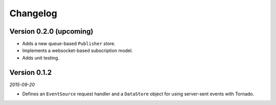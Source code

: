 Changelog
=========

Version 0.2.0 (upcoming)
------------------------

* Adds a new queue-based ``Publisher`` store.
* Implements a websocket-based subscription model.
* Adds unit testing.

Version 0.1.2
-------------

*2015-09-20*

* Defines an ``EventSource`` request handler and a ``DataStore``
  object for using server-sent events with Tornado.
